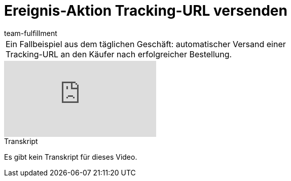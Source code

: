= Ereignis-Aktion Tracking-URL versenden
:page-index: false
:id: ULMVFLF
:author: team-fulfillment

//tag::einleitung[]
[cols="2, 1" grid=none]
|===
|Ein Fallbeispiel aus dem täglichen Geschäft: automatischer Versand einer Tracking-URL an den Käufer nach erfolgreicher Bestellung.
|

|===
//end::einleitung[]

video::80182616[vimeo]

// tag::transkript[]
[.collapseBox]
.Transkript
--
Es gibt kein Transkript für dieses Video.
--
//end::transkript[]
